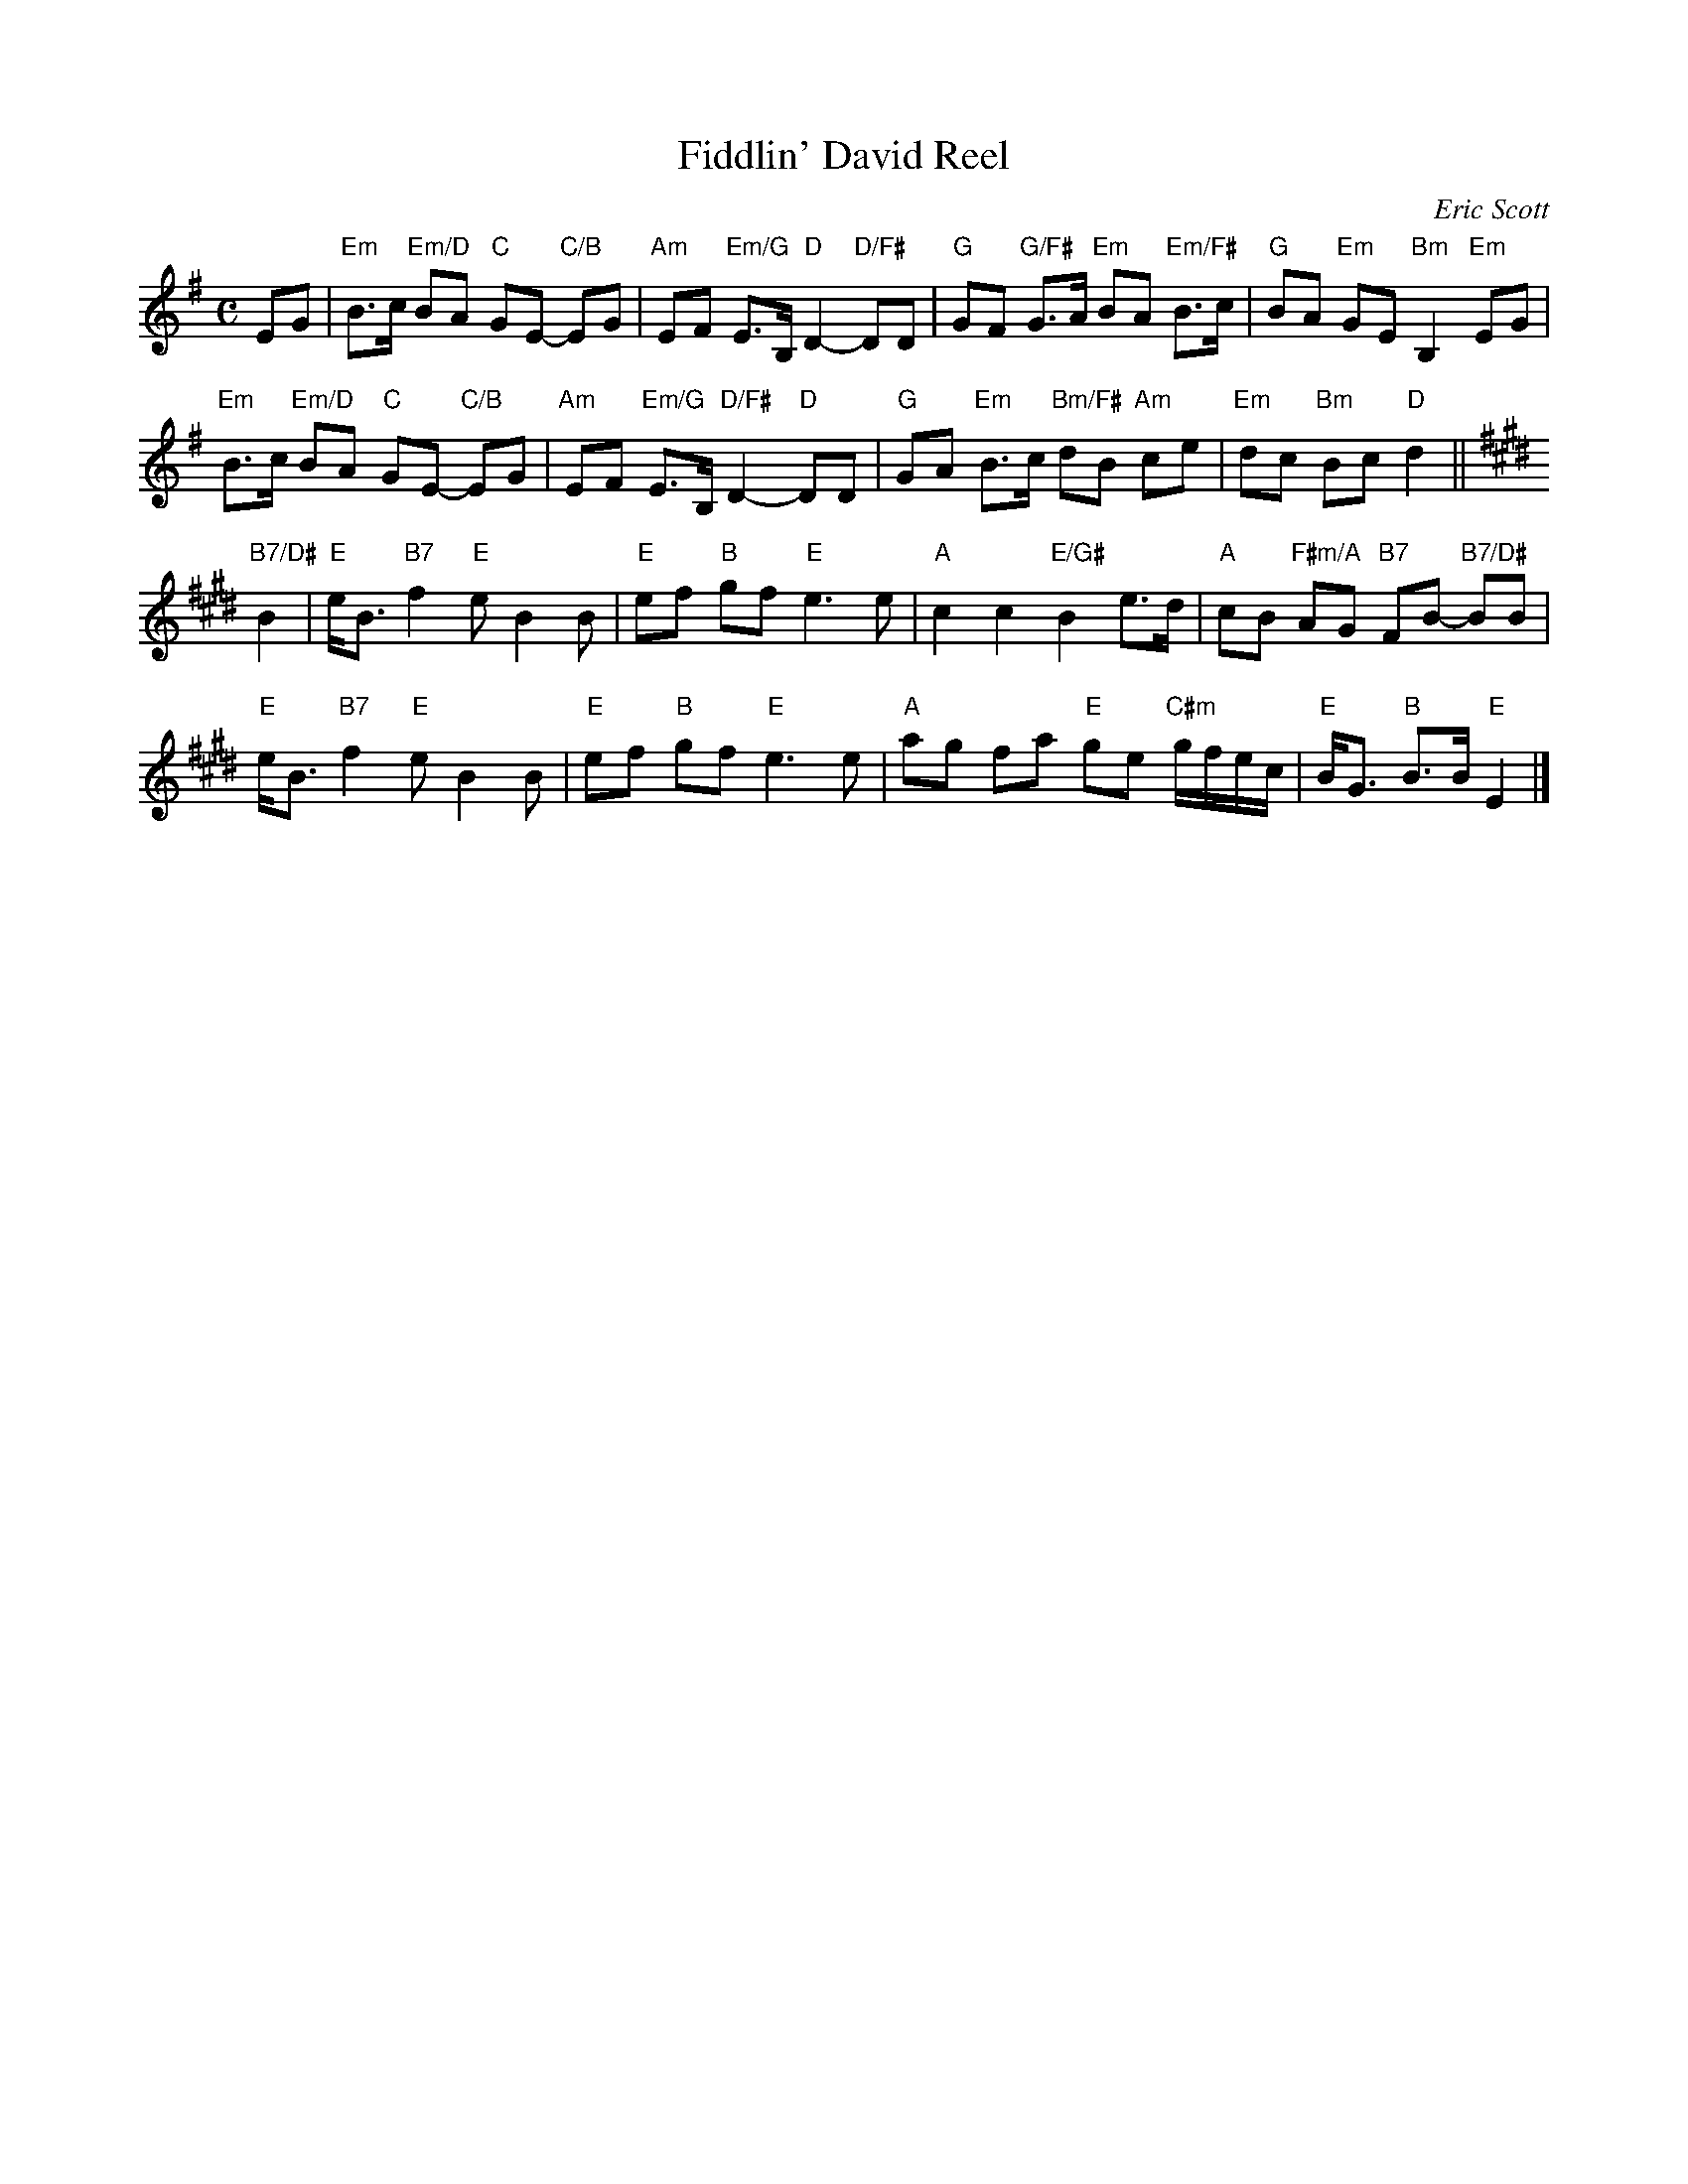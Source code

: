 X: 1
T: Fiddlin' David Reel
C: Eric Scott
N: Princeton, New Jersey
N: For David Herndon
B: "Gems - The Best of the Country Dance and Song Society", CDSS, 1993, p.68
Z: 2011 John Chambers <jc:trillian.mit.edu>
R:
M: C
L: 1/8
K: Em
EG |\
"Em"B>c "Em/D"BA "C"GE- "C/B"EG | "Am"EF "Em/G"E>B, "D"D2- "D/F#"DD |\
"G"GF "G/F#"G>A "Em"BA "Em/F#"B>c | "G"BA "Em"GE "Bm"B,2 "Em"EG |
"Em"B>c "Em/D"BA "C"GE- "C/B"EG | "Am"EF "Em/G"E>B, "D/F#"D2- "D"DD |\
"G"GA "Em"B>c "Bm/F#"dB "Am"ce | "Em"dc "Bm"Bc "D"d2 ||[K:E]
"B7/D#"B2 |\
"E"e<B "B7"f2 "E"e B2 B | "E"ef "B"gf "E"e3 e |\
"A"c2 c2 "E/G#"B2 e>d | "A"cB "F#m/A"AG "B7"FB- "B7/D#"BB |
"E"e<B "B7"f2 "E"e B2 B | "E"ef "B"gf "E"e3 e |\
"A"ag fka "E"ge "C#m"g/f/e/c/ | "E"B<G "B"B>B "E"E2 [K:^f=c=g=d] |]
